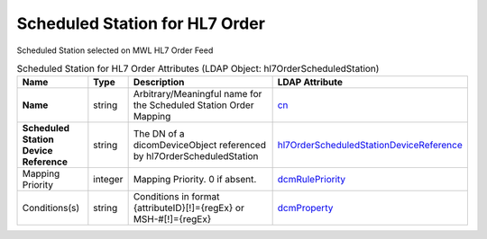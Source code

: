 Scheduled Station for HL7 Order
===============================
Scheduled Station selected on MWL HL7 Order Feed

.. tabularcolumns:: |p{4cm}|l|p{8cm}|l|
.. csv-table:: Scheduled Station for HL7 Order Attributes (LDAP Object: hl7OrderScheduledStation)
    :header: Name, Type, Description, LDAP Attribute
    :widths: 20, 7, 60, 13

    "**Name**",string,"Arbitrary/Meaningful name for the Scheduled Station Order Mapping","
    .. _cn:

    cn_"
    "**Scheduled Station Device Reference**",string,"The DN of a dicomDeviceObject referenced by hl7OrderScheduledStation","
    .. _hl7OrderScheduledStationDeviceReference:

    hl7OrderScheduledStationDeviceReference_"
    "Mapping Priority",integer,"Mapping Priority. 0 if absent.","
    .. _dcmRulePriority:

    dcmRulePriority_"
    "Conditions(s)",string,"Conditions in format {attributeID}[!]={regEx} or MSH-#[!]={regEx}","
    .. _dcmProperty:

    dcmProperty_"
